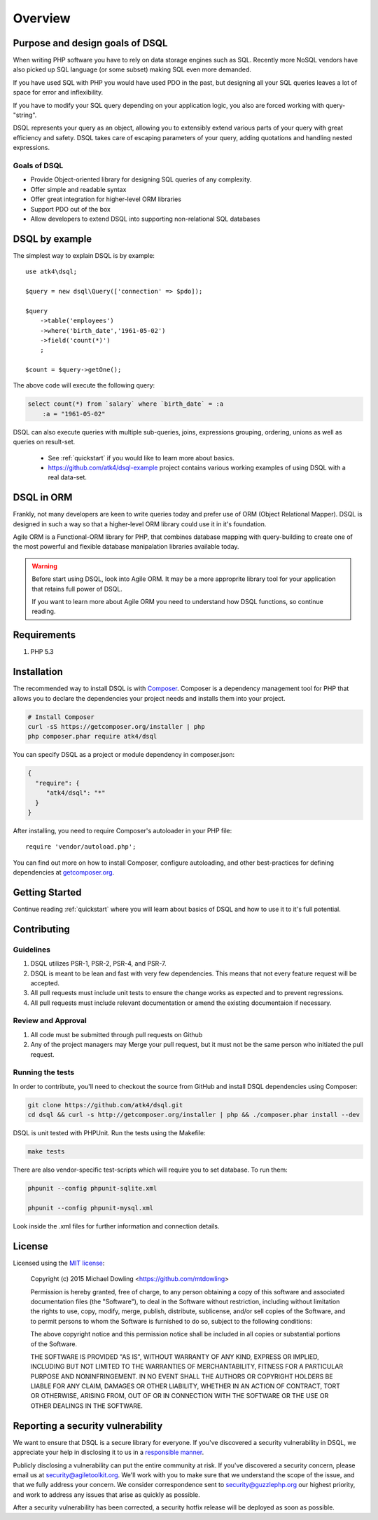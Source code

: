 ========
Overview
========

Purpose and design goals of DSQL
================================
When writing PHP software you have to rely on data storage engines such as SQL.
Recently more NoSQL vendors have also picked up SQL language (or some subset)
making SQL even more demanded.

If you have used SQL with PHP you would have used PDO in the past, but
designing all your SQL queries leaves a lot of space for error and inflexibility.

If you have to modify your SQL query depending on your application logic,
you also are forced working with query-"string".

DSQL represents your query as an object, allowing you to extensibly extend
various parts of your query with great efficiency and safety. DSQL takes care
of escaping parameters of your query, adding quotations and handling nested
expressions.

Goals of DSQL
-------------

- Provide Object-oriented library for designing SQL queries of any complexity.
- Offer simple and readable syntax
- Offer great integration for higher-level ORM libraries
- Support PDO out of the box
- Allow developers to extend DSQL into supporting non-relational SQL databases


DSQL by example
===============
The simplest way to explain DSQL is by example::

 
    use atk4\dsql;

    $query = new dsql\Query(['connection' => $pdo]);

    $query
        ->table('employees')
        ->where('birth_date','1961-05-02')
        ->field('count(*)')
        ;

    $count = $query->getOne();

The above code will execute the following query:

.. code-block:: sql

    select count(*) from `salary` where `birth_date` = :a
        :a = "1961-05-02"

DSQL can also execute queries with multiple sub-queries, joins, expressions
grouping, ordering, unions as well as queries on result-set.

 - See :ref:`quickstart` if you would like to learn more about basics.
 - https://github.com/atk4/dsql-example project contains various working
   examples of using DSQL with a real data-set.

DSQL in ORM
===========
Frankly, not many developers are keen to write queries today and prefer
use of ORM (Object Relational Mapper). DSQL is designed in such a way
so that a higher-level ORM library could use it in it's foundation.

Agile ORM is a Functional-ORM library for PHP, that combines database
mapping with query-building to create one of the most powerful and
flexible database manipalation libraries available today.

.. warning:: 
    Before start using DSQL, look into Agile ORM. It may be a more approprite
    library tool for your application that retains full power of DSQL.

    If you want to learn more about Agile ORM you need to understand how
    DSQL functions, so continue reading.

Requirements
============

#. PHP 5.3

.. _installation:

Installation
============

The recommended way to install DSQL is with
`Composer <http://getcomposer.org>`_. Composer is a dependency management tool
for PHP that allows you to declare the dependencies your project needs and
installs them into your project.


.. code-block:: bash

    # Install Composer
    curl -sS https://getcomposer.org/installer | php
    php composer.phar require atk4/dsql

You can specify DSQL as a project or module dependency in composer.json:

.. code-block:: js

    {
      "require": {
         "atk4/dsql": "*"
      }
    }

After installing, you need to require Composer's autoloader in your PHP file::

    require 'vendor/autoload.php';

You can find out more on how to install Composer, configure autoloading, and
other best-practices for defining dependencies at
`getcomposer.org <http://getcomposer.org>`_.


Getting Started
===============

Continue reading :ref:`quickstart` where you will learn about basics of
DSQL and how to use it to it's full potential.

Contributing
============

Guidelines
----------

1. DSQL utilizes PSR-1, PSR-2, PSR-4, and PSR-7.
2. DSQL is meant to be lean and fast with very few dependencies. This means
   that not every feature request will be accepted.
3. All pull requests must include unit tests to ensure the change works as
   expected and to prevent regressions.
4. All pull requests must include relevant documentation or amend the existing
   documentaion if necessary.

Review and Approval
-------------------

1. All code must be submitted through pull requests on Github
2. Any of the project managers may Merge your pull request, but it must not be
   the same person who initiated the pull request.


Running the tests
-----------------

In order to contribute, you'll need to checkout the source from GitHub and
install DSQL dependencies using Composer:

.. code-block:: bash

    git clone https://github.com/atk4/dsql.git
    cd dsql && curl -s http://getcomposer.org/installer | php && ./composer.phar install --dev

DSQL is unit tested with PHPUnit. Run the tests using the Makefile:

.. code-block:: bash

    make tests

There are also vendor-specific test-scripts which will require you to
set database. To run them:

.. code-block:: bash

    phpunit --config phpunit-sqlite.xml
    
    phpunit --config phpunit-mysql.xml

Look inside the .xml files for further information and connection details.

License
=======

Licensed using the `MIT license <http://opensource.org/licenses/MIT>`_:

    Copyright (c) 2015 Michael Dowling <https://github.com/mtdowling>

    Permission is hereby granted, free of charge, to any person obtaining a copy
    of this software and associated documentation files (the "Software"), to deal
    in the Software without restriction, including without limitation the rights
    to use, copy, modify, merge, publish, distribute, sublicense, and/or sell
    copies of the Software, and to permit persons to whom the Software is
    furnished to do so, subject to the following conditions:

    The above copyright notice and this permission notice shall be included in
    all copies or substantial portions of the Software.

    THE SOFTWARE IS PROVIDED "AS IS", WITHOUT WARRANTY OF ANY KIND, EXPRESS OR
    IMPLIED, INCLUDING BUT NOT LIMITED TO THE WARRANTIES OF MERCHANTABILITY,
    FITNESS FOR A PARTICULAR PURPOSE AND NONINFRINGEMENT. IN NO EVENT SHALL THE
    AUTHORS OR COPYRIGHT HOLDERS BE LIABLE FOR ANY CLAIM, DAMAGES OR OTHER
    LIABILITY, WHETHER IN AN ACTION OF CONTRACT, TORT OR OTHERWISE, ARISING FROM,
    OUT OF OR IN CONNECTION WITH THE SOFTWARE OR THE USE OR OTHER DEALINGS IN
    THE SOFTWARE.


Reporting a security vulnerability
==================================

We want to ensure that DSQL is a secure library for everyone. If
you've discovered a security vulnerability in DSQL, we appreciate your help
in disclosing it to us in a `responsible manner <http://en.wikipedia.org/wiki/Responsible_disclosure>`_.

Publicly disclosing a vulnerability can put the entire community at risk. If
you've discovered a security concern, please email us at
security@agiletoolkit.org. We'll work with you to make sure that we understand the
scope of the issue, and that we fully address your concern. We consider
correspondence sent to security@guzzlephp.org our highest priority, and work to
address any issues that arise as quickly as possible.

After a security vulnerability has been corrected, a security hotfix release will
be deployed as soon as possible.

